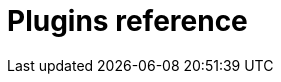 [id="rhdh-reference-rhdh-plugins_{context}"]
= Plugins reference

//include::../modules/dynamic-plugins/con-rhdh-plugins.adoc[leveloffset=+1]